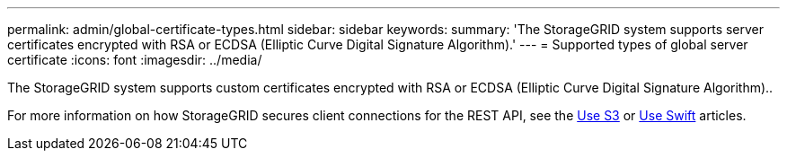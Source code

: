 ---
permalink: admin/global-certificate-types.html
sidebar: sidebar
keywords:
summary: 'The StorageGRID system supports server certificates encrypted with RSA or ECDSA (Elliptic Curve Digital Signature Algorithm).'
---
= Supported types of global server certificate
:icons: font
:imagesdir: ../media/

[.lead]
The StorageGRID system supports custom certificates encrypted with RSA or ECDSA (Elliptic Curve Digital Signature Algorithm)..

For more information on how StorageGRID secures client connections for the REST API, see the xref:../s3/index.adoc[Use S3] or xref:../swift/index.adoc[Use Swift] articles.
